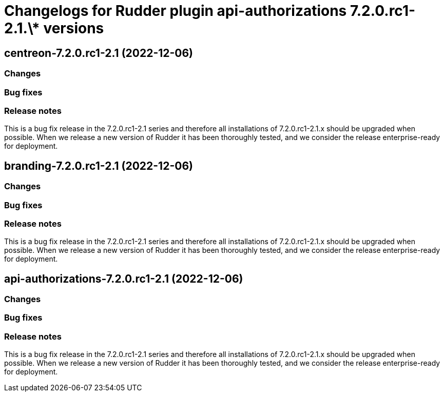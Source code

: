 = Changelogs for Rudder plugin api-authorizations 7.2.0.rc1-2.1.\* versions

== centreon-7.2.0.rc1-2.1 (2022-12-06)

=== Changes


=== Bug fixes

=== Release notes

This is a bug fix release in the 7.2.0.rc1-2.1 series and therefore all installations of 7.2.0.rc1-2.1.x should be upgraded when possible. When we release a new version of Rudder it has been thoroughly tested, and we consider the release enterprise-ready for deployment.

== branding-7.2.0.rc1-2.1 (2022-12-06)

=== Changes


=== Bug fixes

=== Release notes

This is a bug fix release in the 7.2.0.rc1-2.1 series and therefore all installations of 7.2.0.rc1-2.1.x should be upgraded when possible. When we release a new version of Rudder it has been thoroughly tested, and we consider the release enterprise-ready for deployment.

== api-authorizations-7.2.0.rc1-2.1 (2022-12-06)

=== Changes


=== Bug fixes

=== Release notes

This is a bug fix release in the 7.2.0.rc1-2.1 series and therefore all installations of 7.2.0.rc1-2.1.x should be upgraded when possible. When we release a new version of Rudder it has been thoroughly tested, and we consider the release enterprise-ready for deployment.

